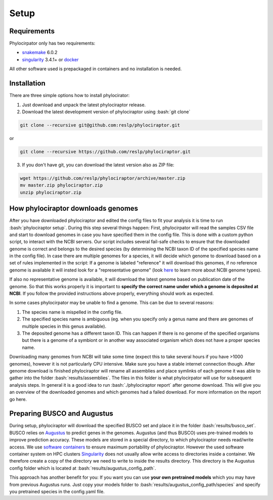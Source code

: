 .. role:: bash(code)
    :language: bash

.. _BUSCO: https://busco-archive.ezlab.org/
.. _YAML: https://en.wikipedia.org/wiki/YAML
.. _Augustus: http://bioinf.uni-greifswald.de/augustus/
.. _mafft: https://mafft.cbrc.jp/alignment/server/
.. _trimal: http://trimal.cgenomics.org/
.. _raxml-ng: https://github.com/amkozlov/raxml-ng
.. _iqtree: http://www.iqtree.org/
.. _astral: https://github.com/smirarab/ASTRAL
.. _NCBI Genome Browser: https://www.ncbi.nlm.nih.gov/genome/browse#!/overview/
.. _biomartr: https://github.com/ropensci/biomartr
.. _snakemake: https://snakemake.github.io/
.. _singularity: https://sylabs.io/
.. _docker: https://docker.com/

 
=====
Setup
=====

----------------
Requirements
----------------

Phylocirpator only has two requirements: 

* `snakemake`_ 6.0.2

* `singularity <https://sylabs.io/>`_ 3.4.1+ or `docker`_ 

All other software used is prepackaged in containers and no installation is needed.

----------------
Installation
----------------

There are three simple options how to install phylocirator:

1. Just download and unpack the latest phylociraptor release.

2. Download the latest development version of phylociraptor using :bash:`git clone`

.. code:: bash

   git clone --recursive git@github.com:reslp/phylociraptor.git

or

.. code:: bash

   git clone --recursive https://github.com/reslp/phylociraptor.git 

3. If you don't have git, you can download the latest version also as ZIP file:

.. code:: bash

   wget https://github.com/reslp/phylociraptor/archive/master.zip
   mv master.zip phylociraptor.zip
   unzip phylociraptor.zip

------------------------------------
How phylociraptor downloads genomes
------------------------------------

After you have downloaded phylociraptor and edited the config files to fit your analysis it is time to run :bash:`phylociraptor setup`. During this step several things happen: First, phylocirpator will read the samples CSV file and start to download genomes in case you have specified them in the config file. 
This is done with a custom python script, to interact with the NCBI servers. Our script includes several fail-safe checks to ensure that the downloaded genome is correct and belongs to the desired species (by determining the NCBI taxon ID of the specified species name in the config file).
In case there are multiple genomes for a species, it will decide which genome to download based on a set of rules implemented in the script: If a genome is labeled "reference" it will download this genomes, if no reference genome is available it will insted look for a "representative genome" (look `here <https://support.nlm.nih.gov/knowledgebase/article/KA-03578/en-us>`_ to learn more about NCBI genome types).

If also no representative genome is available, it will download the latest genome based on publication date of the genome. So that this works properly it is important to **specify the correct name under which a genome is deposited at NCBI**. If you follow the provided instructions above properly, everything should work as expected.  

In some cases phylocirpator may be unable to find a genome. This can be due to several reasons:

1. The species name is mispelled in the config file.
2. The specified species name is ambiguous (eg. when you specify only a genus name and there are genomes of multiple species in this genus available).
3. The deposited genome has a different taxon ID. This can happen if there is no genome of the specified organisms but there is a genome of a symbiont or in another way associated organism which does not have a proper species name.

Downloading many genomes from NCBI will take some time (expect this to take several hours if you have >1000 genomes), however it is not particularly CPU intensive. Make sure you have a stable internet connection though. After genome download is finished phylociraptor will rename all assemblies and place symlinks of each genome it was able to gather into the folder :bash:`results/assemblies`. The files in this folder is what phylocirpator will use for subsequent analysis steps.
In general it is a good idea to run :bash:`./phylociraptor report` after genome download. This will give you an overview of the downloaded genomes and which genomes had a failed download. For more information on the report go here.

-------------------------------
Preparing BUSCO and Augustus
-------------------------------

During setup, phylociraptor will download the specified BUSCO set and place it in the folder :bash:`results/busco_set`. BUSCO relies on `Augustus`_ to predict genes in the genomes. Augustus (and thus BUSCO) uses pre-trained models to improve prediction accuracy. These models are stored in a special directory, to which phylociraptor needs read/write access. We use `software containers <https://www.docker.com/resources/what-container>`_ to ensure maximum portability of phylociraptor. However the used software container system on HPC clusters `Singularity <https://sylabs.io/docs/>`_ does not usually allow write access to directories inside a container. We therefore create a copy of the directory we need to write to inside the results directory. This directory is the Augustus config folder which is located at :bash:`results/augustus_config_path`.

This approach has another benefit for you: If you want you can use **your own pretrained models** which you may have from previous Augustus runs. Just copy your models folder to :bash:`results/augustus_config_path/species` and specify you pretrained species in the config.yaml file.

